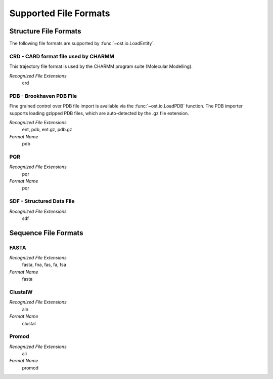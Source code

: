 Supported File Formats
================================================================================

Structure File Formats
--------------------------------------------------------------------------------

The following file formats are supported by :func:`~ost.io.LoadEntity`. 



CRD - CARD format file used by CHARMM
^^^^^^^^^^^^^^^^^^^^^^^^^^^^^^^^^^^^^^^^^^^^^^^^^^^^^^^^^^^^^^^^^^^^^^^^^^^^^^^^
This trajectory file format is used by the CHARMM program suite (Molecular Modelling).

*Recognized File Extensions*
  crd

PDB - Brookhaven PDB File
^^^^^^^^^^^^^^^^^^^^^^^^^^^^^^^^^^^^^^^^^^^^^^^^^^^^^^^^^^^^^^^^^^^^^^^^^^^^^^^^
Fine grained control over PDB file import is available via the 
:func:`~ost.io.LoadPDB` function. The PDB importer supports loading gzipped PDB 
files, which are auto-detected by the .gz file extension.

*Recognized File Extensions*
  ent, pdb, ent.gz, pdb.gz

*Format Name*
  pdb

PQR
^^^^^^^^^^^^^^^^^^^^^^^^^^^^^^^^^^^^^^^^^^^^^^^^^^^^^^^^^^^^^^^^^^^^^^^^^^^^^^^^

*Recognized File Extensions*
  pqr

*Format Name*
  pqr
  
SDF - Structured Data File
^^^^^^^^^^^^^^^^^^^^^^^^^^^^^^^^^^^^^^^^^^^^^^^^^^^^^^^^^^^^^^^^^^^^^^^^^^^^^^^^

*Recognized File Extensions*
  sdf
  
Sequence File Formats
--------------------------------------------------------------------------------

FASTA
^^^^^^^^^^^^^^^^^^^^^^^^^^^^^^^^^^^^^^^^^^^^^^^^^^^^^^^^^^^^^^^^^^^^^^^^^^^^^^^^

*Recognized File Extensions*
  fasta, fna, fas, fa, fsa
  
*Format Name*
  fasta

ClustalW
^^^^^^^^^^^^^^^^^^^^^^^^^^^^^^^^^^^^^^^^^^^^^^^^^^^^^^^^^^^^^^^^^^^^^^^^^^^^^^^^

*Recognized File Extensions*
  aln
  
*Format Name*
  clustal

Promod
^^^^^^^^^^^^^^^^^^^^^^^^^^^^^^^^^^^^^^^^^^^^^^^^^^^^^^^^^^^^^^^^^^^^^^^^^^^^^^^^

*Recognized File Extensions*
  ali
  
*Format Name*
  promod
